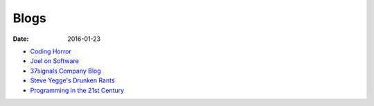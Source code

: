 Blogs
=====
:date: 2016-01-23

* `Coding Horror <http://www.codinghorror.com/blog/>`_
* `Joel on Software <http://www.joelonsoftware.com/>`_
* `37signals Company Blog <https://37signals.com/svn>`_
* `Steve Yegge's Drunken Rants <https://sites.google.com/site/steveyegge2/blog-rants>`_
* `Programming in the 21st Century <http://prog21.dadgum.com/atom.xml>`_
